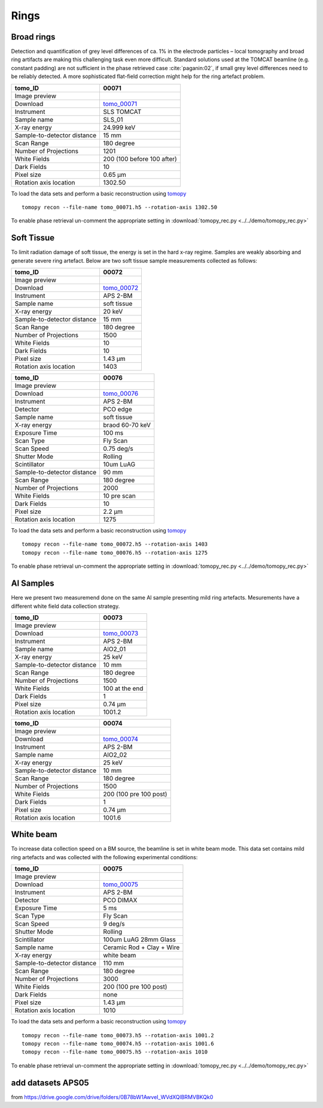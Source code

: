 Rings
-----

Broad rings 
~~~~~~~~~~~

Detection and quantification of grey level differences of ca. 1% in the electrode particles – local
tomography and broad ring artifacts are making this challenging task even more difficult. Standard
solutions used at the TOMCAT beamline (e.g. constant padding) are not sufficient in the phase
retrieved case :cite:`paganin:02`, if small grey level differences need to be reliably detected. 
A more sophisticated flat-field correction might help for the ring artefact problem.

+-----------------------------------------+----------------------------+
|             tomo_ID                     | 00071                      |  
+=========================================+============================+
|             Image preview               | |00071|                    |  
+-----------------------------------------+----------------------------+
|             Download                    | tomo_00071_                |  
+-----------------------------------------+----------------------------+
|             Instrument                  | SLS TOMCAT                 |  
+-----------------------------------------+----------------------------+
|             Sample name                 | SLS_01                     |  
+-----------------------------------------+----------------------------+
|             X-ray energy                | 24.999 keV                 |  
+-----------------------------------------+----------------------------+
|             Sample-to-detector distance | 15 mm                      |  
+-----------------------------------------+----------------------------+
|             Scan Range                  | 180 degree                 |
+-----------------------------------------+----------------------------+
|             Number of Projections       | 1201                       |
+-----------------------------------------+----------------------------+
|             White Fields                | 200 (100 before 100 after) | 
+-----------------------------------------+----------------------------+
|             Dark Fields                 | 10                         |  
+-----------------------------------------+----------------------------+
|             Pixel size                  | 0.65 µm                    |  
+-----------------------------------------+----------------------------+
|             Rotation axis location      | 1302.50                    |
+-----------------------------------------+----------------------------+


To load the data sets and perform a basic reconstruction using `tomopy <https://tomopy.readthedocs.io>`_ ::

    tomopy recon --file-name tomo_00071.h5 --rotation-axis 1302.50

To enable phase retrieval un-comment the appropriate setting in :download:`tomopy_rec.py <../../demo/tomopy_rec.py>` 

.. _tomo_00071: https://app.globus.org/file-manager?origin_id=9f00a780-4aee-42a7-b7f4-6a2773c8da30&origin_path=%2Ftomo_00071%2F

.. |00071| image:: ../img/tomo_00071.png
    :width: 20pt
    :height: 20pt


Soft Tissue
~~~~~~~~~~~

To limit radiation damage of soft tissue, the energy is set in the hard x-ray regime. Samples are weakly absorbing and generate severe ring artefact. Below are two soft tissue sample measurements collected as follows:


+-----------------------------------------+----------------------------+
|             tomo_ID                     | 00072                      |  
+=========================================+============================+
|             Image preview               | |00072|                    |  
+-----------------------------------------+----------------------------+
|             Download                    | tomo_00072_                |  
+-----------------------------------------+----------------------------+
|             Instrument                  | APS 2-BM                   |  
+-----------------------------------------+----------------------------+
|             Sample name                 | soft tissue                |  
+-----------------------------------------+----------------------------+
|             X-ray energy                | 20 keV                     |  
+-----------------------------------------+----------------------------+
|             Sample-to-detector distance | 15 mm                      |  
+-----------------------------------------+----------------------------+
|             Scan Range                  | 180 degree                 |
+-----------------------------------------+----------------------------+
|             Number of Projections       | 1500                       |
+-----------------------------------------+----------------------------+
|             White Fields                | 10                         | 
+-----------------------------------------+----------------------------+
|             Dark Fields                 | 10                         |  
+-----------------------------------------+----------------------------+
|             Pixel size                  | 1.43 µm                    |  
+-----------------------------------------+----------------------------+
|             Rotation axis location      | 1403                       |
+-----------------------------------------+----------------------------+


.. _tomo_00072: https://app.globus.org/file-manager?origin_id=9f00a780-4aee-42a7-b7f4-6a2773c8da30&origin_path=%2Ftomo_00072%2F

.. |00072| image:: ../img/tomo_00072.png
    :width: 20pt
    :height: 20pt


+-----------------------------------------+----------------------------+
|             tomo_ID                     | 00076                      |  
+=========================================+============================+
|             Image preview               | |00076|                    |  
+-----------------------------------------+----------------------------+
|             Download                    | tomo_00076_                |  
+-----------------------------------------+----------------------------+
|             Instrument                  | APS 2-BM                   |  
+-----------------------------------------+----------------------------+
|             Detector                    | PCO edge                   |
+-----------------------------------------+----------------------------+
|             Sample name                 | soft tissue                |  
+-----------------------------------------+----------------------------+
|             X-ray energy                | braod 60-70 keV            |  
+-----------------------------------------+----------------------------+
|             Exposure Time               | 100 ms                     |         
+-----------------------------------------+----------------------------+
|             Scan Type                   | Fly Scan                   |
+-----------------------------------------+----------------------------+
|             Scan Speed                  | 0.75 deg/s                 |
+-----------------------------------------+----------------------------+
|             Shutter Mode                | Rolling                    |
+-----------------------------------------+----------------------------+
|             Scintillator                | 10um LuAG                  |
+-----------------------------------------+----------------------------+
|             Sample-to-detector distance | 90 mm                      |  
+-----------------------------------------+----------------------------+
|             Scan Range                  | 180 degree                 |
+-----------------------------------------+----------------------------+
|             Number of Projections       | 2000                       |
+-----------------------------------------+----------------------------+
|             White Fields                | 10 pre scan                | 
+-----------------------------------------+----------------------------+
|             Dark Fields                 | 10                         |  
+-----------------------------------------+----------------------------+
|             Pixel size                  | 2.2  µm                    |  
+-----------------------------------------+----------------------------+
|             Rotation axis location      | 1275                       |
+-----------------------------------------+----------------------------+


.. _tomo_00076: https://app.globus.org/file-manager?origin_id=9f00a780-4aee-42a7-b7f4-6a2773c8da30&origin_path=%2Ftomo_00076%2F

.. |00076| image:: ../img/tomo_00076.png
    :width: 20pt
    :height: 20pt

To load the data sets and perform a basic reconstruction using `tomopy <https://tomopy.readthedocs.io>`_ ::

    tomopy recon --file-name tomo_00072.h5 --rotation-axis 1403 
    tomopy recon --file-name tomo_00076.h5 --rotation-axis 1275  

To enable phase retrieval un-comment the appropriate setting in :download:`tomopy_rec.py <../../demo/tomopy_rec.py>` 

Al Samples
~~~~~~~~~~

Here we present two measuremend done on the same Al sample presenting mild ring artefacts.
Mesurements have a different white field data collection strategy.

+-----------------------------------------+----------------------------+
|             tomo_ID                     | 00073                      |  
+=========================================+============================+
|             Image preview               | |00073|                    |  
+-----------------------------------------+----------------------------+
|             Download                    | tomo_00073_                |  
+-----------------------------------------+----------------------------+
|             Instrument                  | APS 2-BM                   |  
+-----------------------------------------+----------------------------+
|             Sample name                 | AlO2_01                    |  
+-----------------------------------------+----------------------------+
|             X-ray energy                | 25 keV                     |  
+-----------------------------------------+----------------------------+
|             Sample-to-detector distance | 10 mm                      |  
+-----------------------------------------+----------------------------+
|             Scan Range                  | 180 degree                 |
+-----------------------------------------+----------------------------+
|             Number of Projections       | 1500                       |
+-----------------------------------------+----------------------------+
|             White Fields                | 100 at the end             | 
+-----------------------------------------+----------------------------+
|             Dark Fields                 | 1                          |  
+-----------------------------------------+----------------------------+
|             Pixel size                  | 0.74 µm                    |  
+-----------------------------------------+----------------------------+
|             Rotation axis location      | 1001.2                     |
+-----------------------------------------+----------------------------+


.. _tomo_00073: https://app.globus.org/file-manager?origin_id=9f00a780-4aee-42a7-b7f4-6a2773c8da30&origin_path=%2Ftomo_00073%2F

.. |00073| image:: ../img/tomo_00073.png
    :width: 20pt
    :height: 20pt


+-----------------------------------------+----------------------------+
|             tomo_ID                     | 00074                      |  
+=========================================+============================+
|             Image preview               | |00074|                    |  
+-----------------------------------------+----------------------------+
|             Download                    | tomo_00074_                |  
+-----------------------------------------+----------------------------+
|             Instrument                  | APS 2-BM                   |  
+-----------------------------------------+----------------------------+
|             Sample name                 | AlO2_02                    |  
+-----------------------------------------+----------------------------+
|             X-ray energy                | 25 keV                     |  
+-----------------------------------------+----------------------------+
|             Sample-to-detector distance | 10 mm                      |  
+-----------------------------------------+----------------------------+
|             Scan Range                  | 180 degree                 |
+-----------------------------------------+----------------------------+
|             Number of Projections       | 1500                       |
+-----------------------------------------+----------------------------+
|             White Fields                | 200 (100 pre 100 post)     | 
+-----------------------------------------+----------------------------+
|             Dark Fields                 | 1                          |  
+-----------------------------------------+----------------------------+
|             Pixel size                  | 0.74 µm                    |  
+-----------------------------------------+----------------------------+
|             Rotation axis location      | 1001.6                     |
+-----------------------------------------+----------------------------+


.. _tomo_00074: https://app.globus.org/file-manager?origin_id=9f00a780-4aee-42a7-b7f4-6a2773c8da30&origin_path=%2Ftomo_00074%2F

.. |00074| image:: ../img/tomo_00074.png
    :width: 20pt
    :height: 20pt


White beam
~~~~~~~~~~

To increase data collection speed on a BM source, the beamline is set in white beam mode. This data set contains mild ring artefacts and was collected with the following experimental conditions:


+-----------------------------------------+----------------------------+
|             tomo_ID                     | 00075                      |  
+=========================================+============================+
|             Image preview               | |00075|                    |  
+-----------------------------------------+----------------------------+
|             Download                    | tomo_00075_                |  
+-----------------------------------------+----------------------------+
|             Instrument                  | APS 2-BM                   |  
+-----------------------------------------+----------------------------+
|             Detector                    | PCO DIMAX                  |
+-----------------------------------------+----------------------------+
|             Exposure Time               | 5 ms                       |         
+-----------------------------------------+----------------------------+
|             Scan Type                   | Fly Scan                   |
+-----------------------------------------+----------------------------+
|             Scan Speed                  | 9 deg/s                    |
+-----------------------------------------+----------------------------+
|             Shutter Mode                | Rolling                    |
+-----------------------------------------+----------------------------+
|             Scintillator                | 100um LuAG 28mm Glass      |
+-----------------------------------------+----------------------------+
|             Sample name                 | Ceramic Rod + Clay + Wire  |  
+-----------------------------------------+----------------------------+
|             X-ray energy                | white beam                 |  
+-----------------------------------------+----------------------------+
|             Sample-to-detector distance | 110 mm                     |  
+-----------------------------------------+----------------------------+
|             Scan Range                  | 180 degree                 |
+-----------------------------------------+----------------------------+
|             Number of Projections       | 3000                       |
+-----------------------------------------+----------------------------+
|             White Fields                | 200 (100 pre 100 post)     | 
+-----------------------------------------+----------------------------+
|             Dark Fields                 | none                       |  
+-----------------------------------------+----------------------------+
|             Pixel size                  | 1.43 µm                    |  
+-----------------------------------------+----------------------------+
|             Rotation axis location      | 1010                       |
+-----------------------------------------+----------------------------+


.. _tomo_00075: https://app.globus.org/file-manager?origin_id=9f00a780-4aee-42a7-b7f4-6a2773c8da30&origin_path=%2Ftomo_00075%2F

.. |00075| image:: ../img/tomo_00075.png
    :width: 20pt
    :height: 20pt

To load the data sets and perform a basic reconstruction using `tomopy <https://tomopy.readthedocs.io>`_ ::

    tomopy recon --file-name tomo_00073.h5 --rotation-axis 1001.2 
    tomopy recon --file-name tomo_00074.h5 --rotation-axis 1001.6 
    tomopy recon --file-name tomo_00075.h5 --rotation-axis 1010  

To enable phase retrieval un-comment the appropriate setting in :download:`tomopy_rec.py <../../demo/tomopy_rec.py>` 


add datasets APS05 
~~~~~~~~~~~~~~~~~~

from https://drive.google.com/drive/folders/0B78bW1AwveI_WVdXQlBRMVBKQk0


